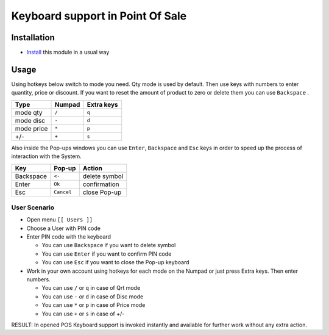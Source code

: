 ===================================
 Keyboard support in Point Of Sale
===================================

Installation
============

* `Install <https://odoo-development.readthedocs.io/en/latest/odoo/usage/install-module.html>`__ this module in a usual way

Usage
=====

Using hotkeys below switch to mode you need. Qty mode is used by default.
Then use keys with numbers to enter quantity, price or discount.
If you want to reset the amount of product to zero or delete them you can use ``Backspace`` .


=========== ===================== =================
Type        Numpad                Extra keys
=========== ===================== =================
mode qty    ``/``                 ``q``
----------- --------------------- -----------------
mode disc   ``-``                 ``d``
----------- --------------------- -----------------
mode price  ``*``                 ``p``
----------- --------------------- -----------------
+/-         ``+``                 ``s``
=========== ===================== =================

Also inside the Pop-ups windows you can use ``Enter``, ``Backspace`` and ``Esc`` keys in order to speed up the process of interaction with the System.


=========== ===================== ==================
Key         Pop-up                Action
=========== ===================== ==================
Backspace    ``<-``               delete symbol
----------- --------------------- ------------------
Enter        ``Ok``               confirmation
----------- --------------------- ------------------
Esc          ``Cancel``           close Pop-up
=========== ===================== ==================

User Scenario
-------------
* Open menu ``[[ Users ]]``
* Choose a User with PIN code
* Enter PIN code with the keyboard

  * You can use ``Backspace`` if you want to delete symbol
  * You can use ``Enter`` if you want to confirm PIN code
  * You can use ``Esc`` if you want to close the Pop-up keyboard

* Work in your own account using hotkeys for each mode on the Numpad or just press Extra keys. Then enter numbers.

  * You can use ``/`` or ``q`` in case of Qrt mode
  * You can use ``-`` or ``d`` in case of Disc mode
  * You can use ``*`` or ``p`` in case of Price mode
  * You can use ``+`` or ``s`` in case of +/-

RESULT: In opened POS Keyboard support is invoked instantly and available for further work without any extra action.
